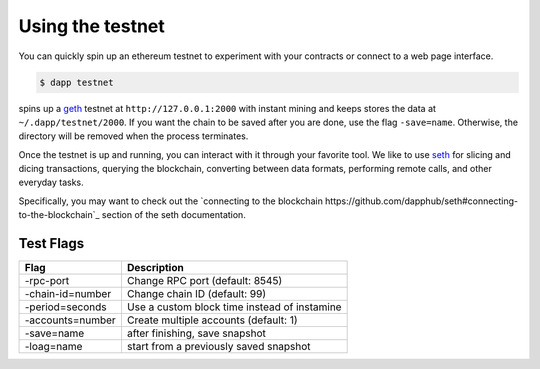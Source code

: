 
.. _testnet:

############
Using the testnet
############

You can quickly spin up an ethereum testnet to experiment with your contracts or connect to a web page interface.

.. code:: bash

    $ dapp testnet

spins up a `geth <https://github.com/ethereum/go-ethereum/>`_ testnet at ``http://127.0.0.1:2000`` with instant mining and keeps stores the data at ``~/.dapp/testnet/2000``. If you want the chain to be saved after you are done, use the flag ``-save=name``. Otherwise, the directory will be removed when the process terminates.

Once the testnet is up and running, you can interact with it through your favorite tool. We like to use `seth <https://dapp.tools/seth/>`_ for slicing and dicing transactions, querying the blockchain, converting between data formats, performing remote calls, and other everyday tasks.

Specifically, you may want to check out the `connecting to the blockchain https://github.com/dapphub/seth#connecting-to-the-blockchain`_ section of the seth documentation.

Test Flags
---------------

+------------------+-------------------------------------------------------------+
| Flag             | Description                                                 |
+==================+=============================================================+
| -rpc-port        | Change RPC port (default: 8545)                             |
+------------------+-------------------------------------------------------------+
| -chain-id=number | Change chain ID (default: 99)                               |
+------------------+-------------------------------------------------------------+
| -period=seconds  | Use a custom block time instead of instamine                |
+------------------+-------------------------------------------------------------+
| -accounts=number | Create multiple accounts (default: 1)                       |
+------------------+-------------------------------------------------------------+
| -save=name       | after finishing, save snapshot                              |
+------------------+-------------------------------------------------------------+
| -loag=name       | start from a previously saved snapshot                      |
+------------------+-------------------------------------------------------------+
